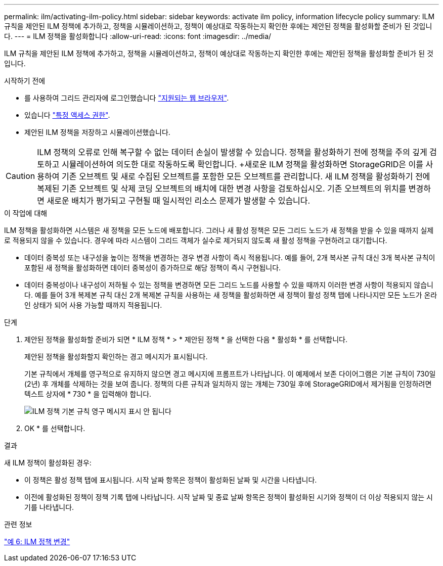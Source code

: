 ---
permalink: ilm/activating-ilm-policy.html 
sidebar: sidebar 
keywords: activate ilm policy, information lifecycle policy 
summary: ILM 규칙을 제안된 ILM 정책에 추가하고, 정책을 시뮬레이션하고, 정책이 예상대로 작동하는지 확인한 후에는 제안된 정책을 활성화할 준비가 된 것입니다. 
---
= ILM 정책을 활성화합니다
:allow-uri-read: 
:icons: font
:imagesdir: ../media/


[role="lead"]
ILM 규칙을 제안된 ILM 정책에 추가하고, 정책을 시뮬레이션하고, 정책이 예상대로 작동하는지 확인한 후에는 제안된 정책을 활성화할 준비가 된 것입니다.

.시작하기 전에
* 를 사용하여 그리드 관리자에 로그인했습니다 link:../admin/web-browser-requirements.html["지원되는 웹 브라우저"].
* 있습니다 link:../admin/admin-group-permissions.html["특정 액세스 권한"].
* 제안된 ILM 정책을 저장하고 시뮬레이션했습니다.



CAUTION: ILM 정책의 오류로 인해 복구할 수 없는 데이터 손실이 발생할 수 있습니다. 정책을 활성화하기 전에 정책을 주의 깊게 검토하고 시뮬레이션하여 의도한 대로 작동하도록 확인합니다. +새로운 ILM 정책을 활성화하면 StorageGRID은 이를 사용하여 기존 오브젝트 및 새로 수집된 오브젝트를 포함한 모든 오브젝트를 관리합니다. 새 ILM 정책을 활성화하기 전에 복제된 기존 오브젝트 및 삭제 코딩 오브젝트의 배치에 대한 변경 사항을 검토하십시오. 기존 오브젝트의 위치를 변경하면 새로운 배치가 평가되고 구현될 때 일시적인 리소스 문제가 발생할 수 있습니다.

.이 작업에 대해
ILM 정책을 활성화하면 시스템은 새 정책을 모든 노드에 배포합니다. 그러나 새 활성 정책은 모든 그리드 노드가 새 정책을 받을 수 있을 때까지 실제로 적용되지 않을 수 있습니다. 경우에 따라 시스템이 그리드 객체가 실수로 제거되지 않도록 새 활성 정책을 구현하려고 대기합니다.

* 데이터 중복성 또는 내구성을 높이는 정책을 변경하는 경우 변경 사항이 즉시 적용됩니다. 예를 들어, 2개 복사본 규칙 대신 3개 복사본 규칙이 포함된 새 정책을 활성화하면 데이터 중복성이 증가하므로 해당 정책이 즉시 구현됩니다.
* 데이터 중복성이나 내구성이 저하될 수 있는 정책을 변경하면 모든 그리드 노드를 사용할 수 있을 때까지 이러한 변경 사항이 적용되지 않습니다. 예를 들어 3개 복제본 규칙 대신 2개 복제본 규칙을 사용하는 새 정책을 활성화하면 새 정책이 활성 정책 탭에 나타나지만 모든 노드가 온라인 상태가 되어 사용 가능할 때까지 적용됩니다.


.단계
. 제안된 정책을 활성화할 준비가 되면 * ILM 정책 * > * 제안된 정책 * 을 선택한 다음 * 활성화 * 를 선택합니다.
+
제안된 정책을 활성화할지 확인하는 경고 메시지가 표시됩니다.

+
기본 규칙에서 개체를 영구적으로 유지하지 않으면 경고 메시지에 프롬프트가 나타납니다. 이 예제에서 보존 다이어그램은 기본 규칙이 730일(2년) 후 개체를 삭제하는 것을 보여 줍니다. 정책의 다른 규칙과 일치하지 않는 개체는 730일 후에 StorageGRID에서 제거됨을 인정하려면 텍스트 상자에 * 730 * 을 입력해야 합니다.

+
image::../media/ilm_policy_default_rule_not_forever_prompt.png[ILM 정책 기본 규칙 영구 메시지 표시 안 됩니다]

. OK * 를 선택합니다.


.결과
새 ILM 정책이 활성화된 경우:

* 이 정책은 활성 정책 탭에 표시됩니다. 시작 날짜 항목은 정책이 활성화된 날짜 및 시간을 나타냅니다.
* 이전에 활성화된 정책이 정책 기록 탭에 나타납니다. 시작 날짜 및 종료 날짜 항목은 정책이 활성화된 시기와 정책이 더 이상 적용되지 않는 시기를 나타냅니다.


.관련 정보
link:example-6-changing-ilm-policy.html["예 6: ILM 정책 변경"]
